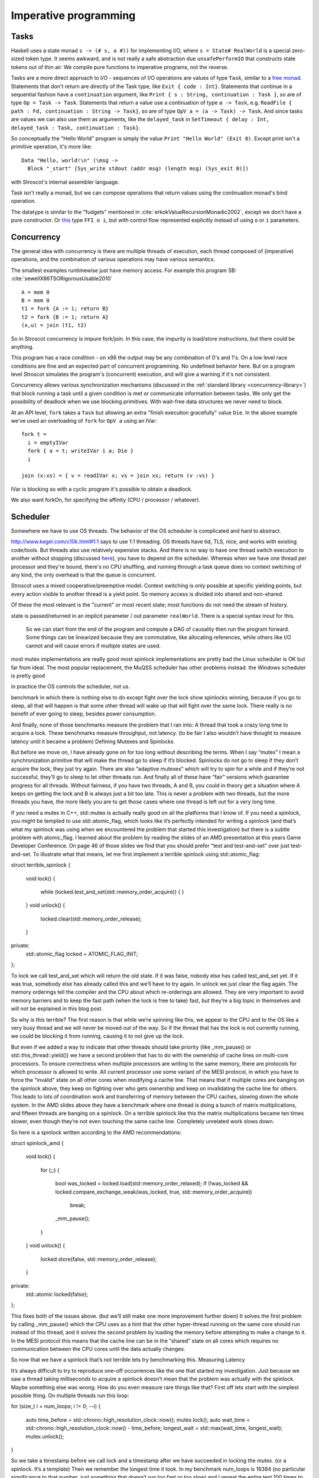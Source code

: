 Imperative programming
######################

Tasks
=====

Haskell uses a state monad ``s -> (# s, a #))`` for implementing I/O, where ``s = State# RealWorld`` is a special zero-sized token type. It seems awkward, and is not really a safe abstraction due ``unsafePerformIO`` that constructs state tokens out of thin air. We compile pure functions to imperative programs, not the reverse.

Tasks are a more direct approach to I/O - sequences of I/O operations are values of type ``Task``, similar to a `free monad <https://www.reddit.com/r/haskell/comments/swffy/why_do_we_not_define_io_as_a_free_monad/>`__. Statements that don't return are directly of the Task type, like ``Exit { code : Int}``. Statements that continue in a sequential fashion have a ``continuation`` argument, like ``Print { s : String, continuation : Task }``, so are of type ``Op = Task -> Task``. Statements that return a value use a continuation of type ``a -> Task``, e.g. ``ReadFile { path : Fd, continuation : String -> Task}``, so are of type ``OpV a = (a -> Task) -> Task``. And since tasks are values we can also use them as arguments, like the ``delayed_task`` in ``SetTimeout { delay : Int, delayed_task : Task, continuation : Task}``.

So conceptually the "Hello World" program is simply the value ``Print "Hello World" (Exit 0)``. Except print isn't a primitive operation, it's more like:

::

  Data "Hello, world!\n" (\msg ->
    Block "_start" [Sys_write stdout (addr msg) (length msg) (Sys_exit 0)])

with Stroscot's internal assembler language.

Task isn't really a monad, but we can compose operations that return values using the continuation monad's bind operation.

The datatype is similar to the "fudgets" mentioned in :cite:`erkokValueRecursionMonadic2002`, except we don't have a pure constructor. Or `this <http://comonad.com/reader/2011/free-monads-for-less-3/>`__ type ``FFI o i``, but with control flow represented explicitly instead of using ``o`` or ``i`` parameters.

Concurrency
===========

The general idea with concurrency is there are multiple threads of execution, each thread composed of (imperative) operations, and the combination of various operations may have various semantics.

The smallest examples runtimewise just have memory access. For example this program SB: :cite:`sewellX86TSORigorousUsable2010`

::

  A = mem 0
  B = mem 0
  t1 = fork {A := 1; return B}
  t2 = fork {B := 1; return A}
  (x,u) = join (t1, t2)

So in Stroscot concurrency is impure fork/join. In this case, the impurity is load/store instructions, but there could be anything.

This program has a race condition - on x86 the output may be any combination of 0's and 1's. On a low level race conditions are fine and an expected part of concurrent programming. No undefined behavior here. But on a program level Stroscot simulates the program's (concurrent) execution, and will give a warning if it's not consistent.

Concurrency allows various synchronization mechanisms (discussed in the :ref:`standard library <concurrency-library>`) that block running a task until a given condition is met or communicate information between tasks. We only get the possibility of deadlock when we use blocking primitives. With wait-free data structures we never need to block.

At an API level, ``fork`` takes a ``Task`` but allowing an extra "finish execution gracefully" value ``Die``. In the above example we've used an overloading of ``fork`` for ``OpV a`` using an IVar:

::

  fork t =
    i = emptyIVar
    fork { a = t; writeIVar i a; Die }
    i

  join (x:xs) = { v = readIVar x; vs = join xs; return (v :vs) }


IVar is blocking so with a cyclic program it's possible to obtain a deadlock.

We also want forkOn, for specifying the affinity (CPU / processor / whatever).

Scheduler
=========

Somewhere we have to use OS threads. The behavior of the OS scheduler is complicated and hard to abstract.

http://www.kegel.com/c10k.html#1:1 says to use 1:1 threading. OS threads have tid, TLS, nice, and works with existing code/tools. But threads also use relatively expensive stacks. And there is no way to have one thread switch execution to another without stopping (discussed `here <https://www.youtube.com/watch?v=KXuZi9aeGTw>`__), you have to depend on the scheduler. Whereas when we have one thread per processor and they're bound, there's no CPU shuffling, and running through a task queue does no context switching of any kind, the only overhead is that the queue is concurrent.


Stroscot uses a mixed cooperative/preemptive model. Context switching is only possible at specific yielding points, but every action visible to another thread is a yield point. So memory access is divided into shared and non-shared.

Of these the most relevant is the "current" or most recent state; most functions do not need the stream of history.

state is passed/returned in an implicit parameter / out parameter ``realWorld``. There is a special syntax inout for this.

 So we can start from the end of the program and compute a DAG of causality then run the program forward. Some things can be linearized because they are commutative, like allocating references, while others like I/O cannot and will cause errors if multiple states are used.


most mutex implementations are really good
most spinlock implementations are pretty bad
the Linux scheduler is OK but far from ideal. The most popular replacement, the MuQSS scheduler has other problems instead.
the Windows scheduler is pretty good

in practice the OS controls the scheduler, not us.

benchmark in which there is nothing else to do except fight over the lock show spinlocks winning, because if you go to sleep, all that will happen is that some other thread will wake up that will fight over the same lock. There really is no benefit of ever going to sleep, besides power consumption.


And finally, none of those benchmarks measure the problem that I ran into: A thread that took a crazy long time to acquire a lock. These benchmarks measure throughput, not latency. (to be fair I also wouldn’t have thought to measure latency until it became a problem)
Defining Mutexes and Spinlocks

But before we move on, I have already gone on for too long without describing the terms. When I say “mutex” I mean a synchronization primitive that will make the thread go to sleep if it’s blocked. Spinlocks do not go to sleep if they don’t acquire the lock, they just try again. There are also “adaptive mutexes” which will try to spin for a while and if they’re not successful, they’ll go to sleep to let other threads run. And finally all of these have “fair” versions which guarantee progress for all threads. Without fairness, if you have two threads, A and B, you could in theory get a situation where A keeps on getting the lock and B is always just a bit too late. This is never a problem with two threads, but the more threads you have, the more likely you are to get those cases where one thread is left out for a very long time.

If you need a mutex in C++, std::mutex is actually really good on all the platforms that I know of. If you need a spinlock, you might be tempted to use std::atomic_flag, which looks like it’s perfectly intended for writing a spinlock (and that’s what my spinlock was using when we encountered the problem that started this investigation) but there is a subtle problem with atomic_flag. I learned about the problem by reading the slides of an AMD presentation at this years Game Developer Conference. On page 46 of those slides we find that you should prefer “test and test-and-set” over just test-and-set. To illustrate what that means, let me first implement a terrible spinlock using std::atomic_flag:

struct terrible_spinlock
{
    void lock()
    {
        while (locked.test_and_set(std::memory_order_acquire))
        {
        }
    }
    void unlock()
    {
        locked.clear(std::memory_order_release);
    }

private:
    std::atomic_flag locked = ATOMIC_FLAG_INIT;
};

To lock we call test_and_set which will return the old state. If it was false, nobody else has called test_and_set yet. If it was true, somebody else has already called this and we’ll have to try again. In unlock we just clear the flag again. The memory orderings tell the compiler and the CPU about which re-orderings are allowed. They are very important to avoid memory barriers and to keep the fast path (when the lock is free to take) fast, but they’re a big topic in themselves and will not be explained in this blog post.

So why is this terrible? The first reason is that while we’re spinning like this, we appear to the CPU and to the OS like a very busy thread and we will never be moved out of the way. So if the thread that has the lock is not currently running, we could be blocking it from running, causing it to not give up the lock.

But even if we added a way to indicate that other threads should take priority (like _mm_pause() or std::this_thread::yield()) we have a second problem that has to do with the ownership of cache lines on multi-core processors. To ensure correctness when multiple processors are writing to the same memory, there are protocols for which processor is allowed to write. All current processor use some variant of the MESI protocol, in which you have to force the “invalid” state on all other cores when modifying a cache line. That means that if multiple cores are banging on the spinlock above, they keep on fighting over who gets ownership and keep on invalidating the cache line for others. This leads to lots of coordination work and transferring of memory between the CPU caches, slowing down the whole system. In the AMD slides above they have a benchmark where one thread is doing a bunch of matrix multiplications, and fifteen threads are banging on a spinlock. On a terrible spinlock like this the matrix multiplications became ten times slower, even though they’re not even touching the same cache line. Completely unrelated work slows down.

So here is a spinlock written according to the AMD recommendations:

struct spinlock_amd
{
    void lock()
    {
        for (;;)
        {
            bool was_locked = locked.load(std::memory_order_relaxed);
            if (!was_locked && locked.compare_exchange_weak(was_locked, true, std::memory_order_acquire))
                break;
            _mm_pause();
        }
    }
    void unlock()
    {
        locked.store(false, std::memory_order_release);
    }

private:
    std::atomic locked{false};
};

This fixes both of the issues above. (but we’ll still make one more improvement further down) It solves the first problem by calling _mm_pause() which the CPU uses as a hint that the other hyper-thread running on the same core should run instead of this thread, and it solves the second problem by loading the memory before attempting to make a change to it. In the MESI protocol this means that the cache line can be in the “shared” state on all cores which requires no communication between the CPU cores until the data actually changes.

So now that we have a spinlock that’s not terrible lets try benchmarking this.
Measuring Latency

It’s always difficult to try to reproduce one-off occurrences like the one that started my investigation. Just because we saw a thread taking milliseconds to acquire a spinlock doesn’t mean that the problem was actually with the spinlock. Maybe something else was wrong. How do you even measure rare things like that? First off lets start with the simplest possible thing. On multiple threads run this loop:

for (size_t i = num_loops; i != 0; --i)
{
    auto time_before = std::chrono::high_resolution_clock::now();
    mutex.lock();
    auto wait_time = std::chrono::high_resolution_clock::now() - time_before;
    longest_wait = std::max(wait_time, longest_wait);
    mutex.unlock();
}

So we take a timestamp before we call lock and a timestamp after we have succeeded in locking the mutex. (or a spinlock. It’s a template) Then we remember the longest time it took. In my benchmark num_loops is 16384 (no particular significance to that number, just something that doesn’t run too fast or too slow) and I repeat the entire test 100 times to get more than one measurement. Then I take the four runs out of the hundred that had the longest waits and print how long the longest wait in that run was. The results are shocking:
Type 	Average test duration 	Four longest waits
std::mutex 	62 ms 	2.9 ms, 2.8 ms, 1.5 ms, 1.4 ms
terrible_spinlock 	825 ms 	103.5 ms, 90.6 ms, 77.1 ms, 75.7 ms
spinlock_amd 	68 ms 	62.3 ms, 61.5 ms, 60.9 ms, 59.8 ms

These are measurements for running the above test code on sixteen threads on a AMD Ryzen 7 1700. (which has eight cores, sixteen hyperthreads) The “average test duration” is the average time that it took to finish running the above loop in 16384 iterations on all cores. Based on that column we can confirm that using the terrible spinlock really does slow things down by a factor of 10, just like in the benchmark in the AMD presentation.

In the “longest wait” column we see huge wait times for the spinlocks. One of the threads in the spinlock_amd test had to wait for 62.3 ms when the whole test only took 68 ms on average. Meaning most of the other threads probably got to finish their loops entirely before it even got to run once.

There is one improvement we can easily make to the spinlock to help with the really bad latency cases, we can call std::this_thread::yield:

struct spinlock
{
    void lock()
    {
        for (int spin_count = 0; !try_lock(); ++spin_count)
        {
            if (spin_count ❬ 16)
                _mm_pause();
            else
            {
                std::this_thread::yield();
                spin_count = 0;
            }
        }
    }
    bool try_lock()
    {
        return !locked.load(std::memory_order_relaxed) && !locked.exchange(true, std::memory_order_acquire);
    }
    void unlock()
    {
        locked.store(false, std::memory_order_release);
    }

private:
    std::atomic❬bool❭ locked{false};
};

It’s roughly the same code as before except I replaced compare_exchange with exchange and every once in a while I call std::this_thread::yield(). Why every 16 spins? I tried a lot of different options and this one did well. The difference between _mm_pause() and yield() is that _mm_pause() is a hint for the CPU while yield() is a hint for the OS. In theory I shouldn’t need to hint anything to the OS here since I’m running sixteen software threads on sixteen hardware threads, but in practice it helps a lot. The longest wait gets reduced to 11.4 ms.

One question you may have is that since yield() is a OS call, don’t we lose the benefits of spinlocks? Because if we’re going to call into the OS anyway, why not use a full mutex? The answer is that yield() is actually a very cheap call. On my machine it takes roughly 130 nanoseconds, in both Linux and Windows. (that is of course if nothing else needs to run. If something else needs to run then we’ll have to wait longer to come back) We can afford to lose 130 nanoseconds every once in a while to keep the simplicity of a spinlock.

In any case all of these are terrible results. The best thing we’ve seen so far, std::mutex, can still take 3ms to acquire the lock. I think it’s about time that we give these “fair” mutexes a look.

The simplest fair exclusion mechanism to write is a ticket spinlock. The idea is that when you enter lock() you take a ticket and you wait for your number to be called. To implement that you just need to increment numbers, so the implementation is pretty simple:

struct ticket_spinlock
{
    void lock()
    {
        unsigned my = in.fetch_add(1, std::memory_order_relaxed);
        for (int spin_count = 0; out.load(std::memory_order_acquire) != my; ++spin_count)
        {
            if (spin_count ❬ 16)
                _mm_pause();
            else
            {
                std::this_thread::yield();
                spin_count = 0;
            }
        }
    }
    void unlock()
    {
        out.store(out.load(std::memory_order_relaxed) + 1, std::memory_order_release);
    }

private:
    std::atomic❬unsigned❭ in{0};
    std::atomic❬unsigned❭ out{0};
};

When we enter we increment the “in” variable and then spin until the “out” variable has the same value. It looks more complicated than it is because of all the memory orderings and the spin count logic. Btw everyone gets the memory orderings on the unlock wrong. The load can be relaxed, and the increment does not have to be an atomic increment, but the store has to be a release. If you use an atomic fetch_add() here, the fast path (when the lock is free to take) will be twice as slow. Does the ticket_spinlock help? Here is the full table with all entries:
Type 	Average test duration 	Four longest waits
std::mutex 	62 ms 	2.9 ms, 2.8 ms, 1.5 ms, 1.4 ms
terrible_spinlock 	825 ms 	103.5 ms, 90.6 ms, 77.1 ms, 75.7 ms
spinlock_amd 	68 ms 	62.3 ms, 61.5 ms, 60.9 ms, 59.8 ms
spinlock 	69 ms 	11.4 ms, 10.8 ms, 10.4 ms, 9.9 ms
ticket_spinlock 	93 ms 	1.5 ms, 1.5 ms, 1.49 ms, 1.48 ms

The ticket spinlock is worse on throughput, taking almost 50% longer to finish the test, but the wait time is pretty consistent. Where does that 1.5ms come from? I think it’s related to how long a scheduler time slice is on Linux, because it makes sense that the biggest outlier would be the time that it takes to get scheduled again. (remember these are outliers, the average wait is much shorter) We’ll see below that Windows does much better, because with the ticket_spinlock, when it’s your time to get the lock, there is no way that it takes 1.5 ms for all the other threads to go through that tiny critical section, so we are mostly measuring scheduler overhead here.

Oh and if you want a fair mutex algorithm, (as opposed to a fair spinlock) they get much more complicated. You might be tempted to turn the ticket_spinlock into a ticket_mutex by using a futex, and this does work (it’s shown in this talk) but it’s not ideal since you have no way of waking up the right sleeper. So every time that you increment you have to wake all sleepers and all but one will immediately go back to sleep. So a good fair mutex will usually involve some kind of linked list built on the stack of the sleeping threads, but that is hard to do, especially since you don’t want to be 100% fair because that really slows you down. (it’s called a Lock Convoy) It’s too much for this blog post to cover.
Measuring Idle Time

You may have noticed that I’m not actually measuring the exact situation that we had at work. I said that a spinlock was free to take but it still took several milliseconds to be acquired. That’s not what I’m measuring above. When I have a large delay of acquiring the spinlock in the above, that is probably because some other thread keeps on winning and keeps on making progress. So depending on how you spread the work between the threads, this might not be a problem.

So how would we measure the situation I had at work? What I really want to measure is if nobody has the lock and somebody wants to take the lock, and it’s not being taken. It’s a bit harder to measure, but here is an attempt:

for (size_t i = num_loops; i != 0; --i)
{
    mutex.lock();
    auto wait_time = std::chrono::high_resolution_clock::now() - time_before;
    if (first)
        first = false;
    else if (wait_time ❭ longest_idle)
        longest_idle = wait_time;
    time_before = std::chrono::high_resolution_clock::now();
    mutex.unlock();
}

So I switched the order around. Instead of saving the timestamp before taking the lock, I save the timestamp just before releasing the lock. Then the next thread entering can measure how much time has passed since the last thread gave up the lock. The check for “if (first)” is necessary because in the first iteration of the loop the time wouldn’t have been set yet. Somebody has to give up the lock once for me to get a useful measurement. If there are long times where the lock is not being held even though a thread wants to take it, this would detect that.

Before showing the results I have to mention that finding long times here is more rare, so I ran the entire benchmark 1000 times instead of 100 times, as above. But then I found crazy outliers like the one I noticed at work right away:
Type 	Average test duration 	Four longest idle times
std::mutex 	86 ms 	0.8 ms, 0.28 ms, 0.26 ms, 0.25 ms
terrible_spinlock 	852 ms 	134.8 ms, 124.6 ms, 119.7 ms, 96.5 ms
spinlock_amd 	65 ms 	7.0 ms, 6.9 ms, 0.54 ms, 0.45 ms
spinlock 	66 ms 	1.4 ms, 1.2 ms, 0.33 ms, 0.32 ms
ticket_spinlock 	95 ms 	13.0 ms, 3.3 ms, 2.6 ms, 2.4 ms

So this table is different from the previous table in that it shows how long the mutex was not being held even though somebody was trying to enter. Meaning for the terrible spinlock there was literally a time where the spinlock wasn’t being held, somebody was trying to enter, and it took them 134 ms to do so. The other, better spinlock implementations do much better, but on all of them we see wait times of more than a millisecond. The spinlock that I had written at work was probably slightly worse than spinlock_amd in the table above, so no wonder we were seeing crazy long pauses. If I can reproduce these hitches in a couple of seconds in an artificial benchmark like this, of course you would see it if you profile a game for hitches for long enough. And we can also see why replacing the spinlock with a mutex solved the problem.

I have to say that I am really weirded out by the ticket_spinlock performing this badly. I can’t explain what’s happening there. Why would that one in particular spend several milliseconds leaving the lock idle? Does the OS keep on giving time to the wrong threads? Does it ignore my yield calls? I actually can’t explain what’s happening with any of the spinlock cases. What is going on that we are literally spending more than a millisecond not holding the lock even though there are threads that would want to enter? It’s time to finally look at the Windows scheduler, because it does much better here.
Windows Scheduler

Running the same benchmarks on the same machine in Windows, here are the results for the longest waits (the first table):
Type 	Average test duration 	Four longest waits
std::mutex 	60ms 	24.1 ms, 20.1 ms, 17.4 ms, 17.0 ms
terrible_spinlock 	168 ms 	32.2 ms, 30.0 ms, 27.3 ms, 26.1 ms
spinlock_amd 	67 ms 	61.1 ms, 57.8 ms, 57.0 ms, 56.5 ms
spinlock 	63 ms 	48.0 ms, 40.0 ms, 40.0 ms, 36.2 ms
ticket_spinlock 	95 ms 	0.78 ms, 0.34 ms, 0.27 ms, 0.2 ms

Immediately we get a different feel. std::mutex makes individual threads wait longer, but runs faster overall. terrible_spinlock does better for some reason, and ticket_spinlock performs very well: It only has one outlier that isn’t all that bad, otherwise it has the best wait times we’ve seen yet.

Where Windows really does better is in the idle times:
Type 	Average test duration 	Four longest idle times
std::mutex 	56 ms 	0.58 ms, 0.46 ms, 0.27 ms, 0.19 ms
terrible_spinlock 	188 ms 	21.1 ms, 20.9 ms, 18.2 ms, 18.0 ms
spinlock_amd 	68 ms 	17.3 ms, 6.6 ms, 5.0 ms, 4.9 ms
spinlock 	62 ms 	0.16 ms, 0.14 ms, 0.14 ms, 0.14 ms
ticket_spinlock 	94 ms 	0.38 ms, 0.35 ms, 0.26 ms, 0.25 ms

These numbers look much better. With std::mutex and with a properly written spinlock, the lock never sits idle for long. This is exactly what you want and what you’d expect. spinlock_amd still has long times where the lock is free to take but nobody takes it. This just shows that you do need to call yield() while you’re spinning, even if you have one software thread per hardware thread. Otherwise the OS just might not schedule the right thread for some reason.
Alternative Linux scheduler

Really the Windows results just shows us that the Linux scheduler might take an unreasonably long time to schedule you again even if every other thread is sleeping or calls yield(). The Linux scheduler has been known to be problematic for a long time. A popular alternative scheduler was BFS, which among other things had this in it’s FAQ:

    For years we’ve been doing our workloads on linux to have more work than we had CPUs because we thought that the “jobservers” were limited in their ability to utilise the CPUs effectively (so we did make -j6 or more on a quad core machine for example). This scheduler proves that the jobservers weren’t at fault at all, because make -j4 on a quad core machine with BFS is faster than *any* choice of job numbers on CFS

BFS has since evolved into MuQSS, which is maintained by Con Kolivas here. In order to run this, I had to compile my own Linux kernel. I tried watching a video on the side and for most of the build that worked, but then at a certain point the build used all 16 cores to compress something and my video stuttered and the audio went bad and it just became totally unwatchable. Worse than anything I had ever experienced on Windows. Trying the same thing again with MuQSS I had no problems. The video kept on playing fine. So while subjectively it’s immediately better, let’s try running our benchmarks on it to see how it performs. First, here are the results for the longest wait time again:
Type 	Average test duration 	Four longest waits
std::mutex 	60 ms 	0.20 ms, 0.18 ms, 0.18 ms, 0.17 ms
terrible_spinlock 	813 ms 	94.4 ms, 8.6 ms, 8.6 ms, 7.1 ms
spinlock_amd 	72 ms 	63.9 ms, 63.8 ms, 59.7 ms, 57.3 ms
spinlock 	21 ms 	7.3 ms, 6.6 ms, 4.2 ms, 4.0 ms
ticket_spinlock 	2538 ms 	23.1 ms, 16.3 ms, 16.2 ms, 15.4 ms

And once again they look very different. ticket_spinlock fell off a cliff and runs super slowly. std::mutex now performs great (slightly faster than before) and has very short wait times. spinlock somehow got crazy fast. Apparently this code can run three times faster. Who knew that the scheduler can have that much of an impact? (if I run this benchmark single-threaded, it finishes in just under 1 ms. So on sixteen threads it needs to take at least 16ms. 21ms is pretty close to ideal)

Let’s also look at how this scheduler performs when the mutex is free to take and somebody wants to take it. How long does it sit idle?
Type 	Average test duration 	Four longest idle times
std::mutex 	73 ms 	0.15 ms, 0.11 ms, 0.10 ms, 0.09 ms
terrible_spinlock 	1433 ms 	94.8 ms, 85.1 ms, 83.6 ms, 72.1 ms
spinlock_amd 	67 ms 	4.8 ms, 4.7 ms, 4.0 ms, 2.9 ms
spinlock 	22 ms 	4.4 ms, 4.3 ms, 3.8 ms, 3.7 ms
ticket_spinlock 	2518 ms 	18.6 ms, 2.1 ms, 1.9 ms, 1.4ms

MuQSS does not do as well here as Windows. ticket_spinlock performs terribly again, worse than terrible_spinlock. On all the spinlocks we see long times where the lock just sat idle even though somebody was trying to acquire it. Only by using std::mutex can we ensure that we don’t get random long stalls. But when we do use std::mutex, we get much better results than with the default Linux scheduler.

So what conclusions can we draw from this? MuQSS is promising but it clearly has problems. It’s very impressive that the spinlock is suddenly three times faster than anything we saw with the other schedulers. But it’s a real problem that ticket_spinlock suddenly performs terrible. I am pretty sure that people use ticket_spinlocks in production.
SCHED_RR and SCHED_FIFO

When you create a thread on Linux you can say that you want to use a different scheduler. So I switched back to the normal Linux scheduler and tried creating threads with SCHED_RR and SCHED_FIFO. The first result is that your system slows to a crawl because those threads take priority over everything else. Even mouse movement gets choppy. But the idle times were much better. The results for both options were similar, so I’ll just show the results for SCHED_RR. First lets get the wait times out of the way:
Type 	Average test duration 	Four longest waits
std::mutex 	62 ms 	4.4 ms, 4.3 ms, 1.5 ms, 1.5 ms
terrible_spinlock 	848 ms 	10.3 ms, 4.9 ms, 3.3 ms, 3.0 ms
spinlock_amd 	73 ms 	67.1 ms, 66.6 ms, 66.0 ms, 64.0 ms
spinlock 	66 ms 	5.2 ms, 4.4 ms, 4.1 ms, 3.8 ms
ticket_spinlock 	97 ms 	9.0 ms, 0.28 ms, 0.16 ms, 0.14 ms

The results are actually pretty similar to the normal scheduler. The biggest difference is that ticket_spinlock has much shorter waits. (except for one huge outlier) But looking at the times that the mutex sat idle we can see a bigger difference:
Type 	Average test duration 	Four longest idle times
std::mutex 	76 ms 	0.13 ms, 0.12 ms, 0.12 ms, 0.12 ms
terrible_spinlock 	2043 ms 	40.6 ms, 4.2 ms, 1.2 ms, 0.76 ms
spinlock_amd 	70 ms 	0.13 ms, 0.09 ms, 0.09ms, 0.09 ms
spinlock 	62 ms 	0.23 ms, 0.19 ms, 0.16 ms, 0.15 ms
ticket_spinlock 	97 ms 	26.8 ms, 10.1 ms, 1.9 ms, 0.15 ms

Here the results look very different. The biggest idle times for std::mutex look better than they looked on Windows. ticket_spinlock looks bad because it has three big outliers, but otherwise it was actually really stable. spinlock_amd has the shortest idle times yet. If you don’t yield with this scheduler, the OS will let you run so the lock never sits idle.

So why isn’t this the default? The big problem is that these threads essentially run at a crazy high priority and you’re starving everything else on the system. I’ve heard stories of game developers trying to use SCHED_FIFO or SCHED_RR on Linux and while it seemed great for the game at first, they actually ran into problems because they were locking up other parts of the system, causing weird unexpected deadlocks for the game. They also ran into problems because not all of their threads needed the high priority thread options and those threads now never got to run. In the end it wasn’t worth it.
Further Work and Benchmark Code

I think this is a good point to end the blog post. There are many open questions remaining (How do adaptive mutexes perform? What makes a good mutex? What is the right way to benchmark mutex throughput?) but this blog post is already quite long and already covers a lot of different topics. Those other questions will either have to wait for a future blog post, or you’ll have to investigate them yourself with my benchmarking code, which is uploaded here. (it requires google benchmark)
Guidance

So what should we do based on the above? I hope to have convinced you to avoid spinlocks, even for very short sections. Spinlocks are only a benefit if you really really care about the fast path and are certain that the lock will essentially always be free to take. On my computer the fast path on a spinlock is roughly 7ns and on a mutex it’s roughly 14ns, so both of those numbers are very fast. But when spinlocks go bad, the scheduler can be really confused, at least on Linux. Maybe future scheduler improvements will change the results on this. It was very interesting to see that the spinlock was three times faster using the MuQSS scheduler.

But even taking that into account you get the problem that nothing else can run on your core. If you manage to use all your cores well using spinlocks, I would be very impressed. Chances are that if you want to fully utilize all your cores, you will eventually add work that can run “in the gaps” at low priority, and that’s only possible if you use mutexes, because you need to let the scheduler know what your gaps are. (of course this doesn’t apply if your work is very uniform, like you’re using 16 cores to compress a file or something like that. In that case there are no gaps to fill)

The other conclusion to take so far is that schedulers are an open problem. The Windows scheduler certainly does best on not keeping the lock idle (as long as you use std::mutex or a good spinlock) but the Linux schedulers have problems. This was known for a while simply because audio can stutter on Linux when all cores are busy (which doesn’t happen on Windows) but it’s good to have benchmarks for this. It is really bad that a lock can sit idle for milliseconds even though somebody is trying to get it. Now that game developers are slowly moving onto Linux, I predict that hiccups like that will go away within a couple years, as more work will be done on the scheduler.
Edit: The BMQ Scheduler

In the comments below an anonymous commenter (or maybe their name is actually “Anon”) asked me if I had tried the BMQ scheduler. I hadn’t heard of it because apparently it’s fairly new. (it was announced here) But it performed well enough that I wanted to modify the blog post instead of just writing a comment. Here are the worst wait times:
Type 	Average test duration 	Four longest waits
std::mutex 	63 ms 	1.5 ms, 1.0 ms, 0.9 ms, 0.7 ms
terrible_spinlock 	949 ms 	34.9 ms, 33.0 ms, 29.4 ms, 17.9 ms
spinlock_amd 	72 ms 	70.4 ms, 69.5 ms, 69.5 ms, 67.5 ms
spinlock 	63 ms 	3.7 ms, 3.6 ms, 3.6 ms, 3.5 ms
ticket_spinlock 	127 ms 	1.3 ms, 1.1 ms, 0.95 ms, 0.70 ms

This looks pretty good, but not great. (ticket_spinlock is noticeably slower than with the normal scheduler, but the worst wait times are better) Where it really shines though is in the times that the lock sits idle:
Type 	Average test duration 	Four longest idle times
std::mutex 	77 ms 	0.06 ms, 0.03 ms, 0.03 ms, 0.02 ms
terrible_spinlock 	1075 ms 	35.1 ms, 32.1 ms 19.8 ms, 17.3 ms
spinlock_amd 	72 ms 	4.0 ms, 4.0 ms, 4.0 ms, 4.0 ms
spinlock 	62 ms 	0.39 ms, 0.37 ms, 0.25 ms, 0.24 ms
ticket_spinlock 	141 ms 	12.3 ms, 12.0 ms, 1.8 ms, 1.8 ms

The row for std::mutex looks better than anything we’ve seen so far. If you use a mutex with this scheduler, the lock will never sit idle. It will always correctly schedule a thread that wants to take the lock. In the spinlock_amd row we must have hit a case where there is some magic constant at 4.0ms. There were a lot more waits of 4.0 ms in the data. (not all of the values were this big, it’s just that when there was an outlier it was often 4.0 ms) Spinlock also does great in not keeping the lock idle. Only ticket_spinlock does poorly for some reason.

So among the Linux schedulers I tested, this looks to be the best one, since we mostly care about std::mutex and spinlock, and it does best there. The only downside is that ticket_spinlock runs a bit slow. (and I have to admit I was hoping for a repeat of MuQSS running the spinlock three times faster, but it’s not a downside to not see that)

Cont (Cont r i) (FFI o i, o)

Stroscot's running model is based on an event loop with a task queue. Each loop iteration takes some arbitrary non-zero number of arbitrarily-chosen tasks off the queue and runs them in parallel. Tasks are requests to the scheduler,

The tasks operate on a shared state, so the semantics of satisfying the requests in parallel must be defined. We want to error when things clearly conflict. Samples:

* Variable: Two writes with different values conflict. But if only one task writes the variable or all writes are equal then no conflict.
* Mutex: Two acquires, mutex available, a winner is nondeterministically chosen to be scheduled. The loser is blocked on the mutex or scheduled in a failure branch if it was try_acquire. No mutex available, block.
* Append-style file writing: Conflicts if same file descriptor
* Exiting: conflicts with anything but an identical exit

Etc. It's a bit twisty to define, but it's easy to err on the side of erroring, so it should be maintainable.

The program is required to have the same result regardless of the order the tasks are run. This is checked by the verification system.

Consider a single-threaded Javascipt-esque event loop - it has a FIFO queue of tasks, and the loop pops off tasks and runs them one by one. By itself this is not really concurrent - it's `cooperative multitasking <https://en.wikipedia.org/wiki/Cooperative_multitasking>`__. We can use an asynchronous programming style or a monad to get a "thread" of execution, but this breaks down for tasks that finish and have no continuation.



Stroscot sees all programs as functional manipulations of immutable values. So a state or snapshot is a value. Conceptually a state could include a lot of things, including the state of the CPU, details of other running threads, the stock market, etc. - all as long as it is within the chronological past

But a program will only observe a portion of the entire universe, hence the state is localized to some world line where all the information has been collected.

Mutation creates a new snapshot from an old snapshot by adding, removing, or changing the values attached to various places. As the program runs it builds up a history of snapshots. A history from the beginning of the program to some point in time is an execution.

Stroscot is concurrent and parallel.


The implementation uses work stealing FIFO queues :cite:`leaJavaForkJoin2000`. In practice these queues combine pure and imperative/concurrent sparks, so there's one per processor and not much overhead besides cache pollution, the need to use memory locations instead of registers, and synchronization.

Then there are concurrent operations. These are just load/store and the various architecture-specific fence instructions.


For store buffering the outcome may be ``(1,1)``, ``(1,0)``, or ``(0,1)``. But under the relaxed memory model used by X86 (Total Store Order or TSO) ``(0,0)`` is also possible. But under any model values other than 0 or 1 are not possible.

Also possible is independent reads of independent writes (IRIW):

::

  {a = X; b = Y}
  {X := 1}
  {Y := 1}
  {c = Y; d = X}

Here the initial state is ``(X,Y)=(0,0)``, and the final state can be ``(a,b,c,d)=(1,0,1,0)``.

Conditionals are a little hard to schedule because you have to make sure both sides can be speculated or discard the untaken branch promptly.
The simplest and main model of parallelism is parallel reduction or dataflow. So one would write out the above graph as bindings like ``c11 = a11 * b11`` (one can always find an ordering, using topological sort) and then Stroscot would read it back into the DAG. More complicated is allowing functions, for example ``foldMap f g (x:xs) = g (f x) xs`` generates a DAG of f's and g's if the list layout is known. Even with general recursion it should still be possible to identify data dependencies and assign DAG cells to temporary values in some fashion.

Sparks run in separate threads, so they require synchronization. Also moving cores thrashes the cache. Hence we need a cost model: run long parallelizable computations in sparks, but keep short computations in the same spark. The GC has to be concurrent. But the values are all pure so mutation isn't a big issue, just avoid using in-place update that crosses spark boundaries.

join is a "block until task complete" operation. The synchronization is like a `barrier <https://hackage.haskell.org/package/extra-1.7.8/docs/Control-Concurrent-Extra.html#t:Barrier>`__ or `IVar <https://hackage.haskell.org/package/data-ivar-0.30/docs/Data-IVar.html>`__.




Before getting right into the gritty details about why I think we should think
about a path away from M:N scheduling, I'll go over the details of the
concurrency model we currently use.

Rust uses a user-mode scheduler to cooperatively schedule many tasks onto OS
threads. Due to the lack of preemption, tasks need to manually yield control
back to the scheduler. Performing I/O with the standard library will block the
*task*, but yield control back to the scheduler until the I/O is completed.

The scheduler manages a thread pool where the unit of work is a task rather
than a queue of closures to be executed or data to be pass to a function. A
task consists of a stack, register context and task-local storage much like an
OS thread.

In the world of high-performance computing, this is a proven model for
maximizing throughput for CPU-bound tasks. By abandoning preemption, there's
zero overhead from context switches. For socket servers with only negligible
server-side computations the avoidance of context switching is a boon for
scalability and predictable performance.

# Lightweight?

Rust's tasks are often called *lightweight* but at least on Linux the only
optimization is the lack of preemption. Since segmented stacks have been
dropped, the resident/virtual memory usage will be identical.

# Spawning performance

An OS thread can actually spawn nearly as fast as a Rust task on a system with
one CPU. On a multi-core system, there's a high chance of the new thread being
spawned on a different CPU resulting in a performance loss.

Sample C program, if you need to see it to believe it:

```
#include <pthread.h>
#include <err.h>

static const size_t n_thread = 100000;

static void *foo(void *arg) {
    return arg;
}

int main(void) {
    for (size_t i = 0; i < n_thread; i++) {
        pthread_attr_t attr;
        if (pthread_attr_init(&attr) < 0) {
            return 1;
        }
        if (pthread_attr_setdetachstate(&attr, PTHREAD_CREATE_DETACHED) < 0) {
            return 1;
        }
        pthread_t thread;
        if (pthread_create(&thread, &attr, foo, NULL) < 0) {
            return 1;
        }
    }
    pthread_exit(NULL);
}
```

Sample Rust program:

```
fn main() {
    for _ in range(0, 100000) {
        do spawn {
        }
    }
}
```

For both programs, I get around 0.9s consistently when pinned to a core. The
Rust version drops to 1.1s when not pinned and the OS thread one to about 2s.
It drops further when asked to allocate 8MiB stacks like C is doing, and will
drop more when it has to do `mmap` and `mprotect` calls like the pthread API.

# Asynchronous I/O

Rust's requirements for asynchronous I/O would be filled well by direct usage
of IOCP on Windows. However, Linux only has solid support for non-blocking
sockets because file operations usually just retrieve a result from cache and
do not truly have to block. This results in libuv being significantly slower
than blocking I/O for most common cases for the sake of scalable socket
servers.

On modern systems with flash memory, including mobile, there is a *consistent*
and relatively small worst-case latency for accessing data on the disk so
blocking is essentially a non-issue. Memory mapped I/O is also an incredibly
important feature for I/O performance, and there's almost no reason to use
traditional I/O on 64-bit. However, it's a no-go with M:N scheduling because
the page faults block the thread.

# Overview

Advantages:

* lack of preemptive/fair scheduling, leading to higher throughput
* very fast context switches to other tasks on the same scheduler thread

Disadvantages:

* lack of preemptive/fair scheduling (lower-level model)
* poor profiler/debugger support
* async I/O stack is much slower for the common case; for example stat is 35x
  slower when run in a loop for an mlocate-like utility
* true blocking code will still block a scheduler thread
* most existing libraries use blocking I/O and OS threads
* cannot directly use fast and easy to use linker-supported thread-local data
* many existing libraries rely on thread-local storage, so there's a need to be
  wary of hidden yields in Rust function calls and it's very difficult to
  expose a safe interface to these libraries
* every level of a CPU architecture adding registers needs explicit support
  from Rust, and it must be selected at runtime when not targeting a specific
  CPU (this is currently not done correctly)

# User-mode scheduling

Windows 7 introduced user-mode scheduling[1] to replace fibers on 64-bit.
Google implemented the same thing for Linux (perhaps even before Windows 7 was
released), and plans on pushing for it upstream.[2] The linked video does a
better job of covering this than I can.

User-mode scheduling provides a 1:1 threading model including full support for
normal thread-local data and existing debuggers/profilers. It can yield to the
scheduler on system calls and page faults. The operating system is responsible
for details like context switching, so a large maintenance/portability burden
is dealt with. It narrows down the above disadvantage list to just the point
about not having preemptive/fair scheduling and doesn't introduce any new ones.

I hope this is where concurrency is headed, and I hope Rust doesn't miss this
boat by concentrating too much on libuv. I think it would allow us to simply
drop support for pseudo-blocking I/O in the Go style and ignore asynchronous
I/O and non-blocking sockets in the standard library. It may be useful to have
the scheduler use them, but it wouldn't be essential.

[1] http://msdn.microsoft.com/en-us/library/windows/desktop/dd627187(v=vs.85).aspx
[2] http://www.youtube.com/watch?v=KXuZi9aeGTw

Then you schedule this graph on the processors by breaking it into "sparks" :cite:`trinderAlgorithmStrategyParallelism1998` and running the sparks in a compatible order.
The compiler should be able to do a pretty good job of separating computations into sparks. Plus breaking recursive functions into sparking and non-sparking versions is tedious.

But, as the compile target, we also want explicit parallelism.


Parallelism
===========

Parallelism - the root is "parallel" or "happening at the same time". But with `relativity <https://en.wikipedia.org/wiki/Relativity_of_simultaneity>`__, simultaneity is not absolute. We instead consider `causal structure <https://en.wikipedia.org/wiki/Causal_structure>`__ - event separation can be timelike or spacelike. Timelike separation communicates information from past to future, while no dependency is possible with spacelike separation. Hence we define an execution as a directed graph of information flow, where a node is a value and an edge is read "can casually influence" (we could also use the reverse "reads data from"). Since there is no time travel the graph is acyclic and its transitive closure forms a partial order or poset. Then things happen "in parallel" if neither causally influences the other.

For example, `multiplying <https://en.wikipedia.org/wiki/Matrix_multiplication_algorithm#Parallel_and_distributed_algorithms>`__ two 2x2 matrices:

.. image:: _static/matrix-multiply.svg

The multiplications all happen in parallel and the additions in parallel.

There's no explicit syntax for parallelism - pure computations have inherent parallelism. Writing it out looks like:

::

  multiply ([[a11 a12] [a21 a22]]) ([[b11 b12] [b21 b22]]) = [[t11 t12] [t21 t22]]
    where
        c11 = a11 * b11
        d11 = a12 * b21
        -- 6 more multiplications defining cNN and dNN
        t11 = c11 + d11
        -- 3 more additions defining tNN

Stroscot schedules the instructions to maximize instruction-level parallelism, where appropriate.

With large (>1000 width) matrices we might want to multiply sub-matrices on multiple threads. That requires concurrency, so is handled by writing the synchronization operations explicitly. You can use a DSL function ``parallelize`` to automatically rewrite pure computations to concurrent ones, implementing the "small on single thread, big splits in small" model. Stroscot doesn't parallelize on the thread level by default because automatically spawning threads would be surprising, and the choice of thread/scheduler/performance model (OS thread, green thread) influences what granularity to split up the computation at.

